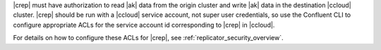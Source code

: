 |crep| must have authorization to read |ak| data from the origin cluster and write |ak| data in the destination |ccloud| cluster.
|crep| should be run with a |ccloud| service account, not super user credentials, so use the Confluent CLI to configure appropriate ACLs for the service account id corresponding to |crep| in |ccloud|.

For details on how to configure these ACLs for |crep|, see :ref:`replicator_security_overview`.